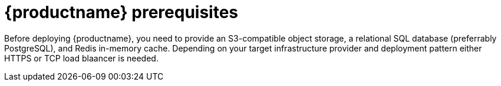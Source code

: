 [[arch-prereqs]]
= {productname} prerequisites

Before deploying {productname}, you need to provide an S3-compatible object storage, a relational SQL database (preferrably PostgreSQL), and Redis in-memory cache. Depending on your target infrastructure provider and deployment pattern either HTTPS or TCP load blaancer is needed.
